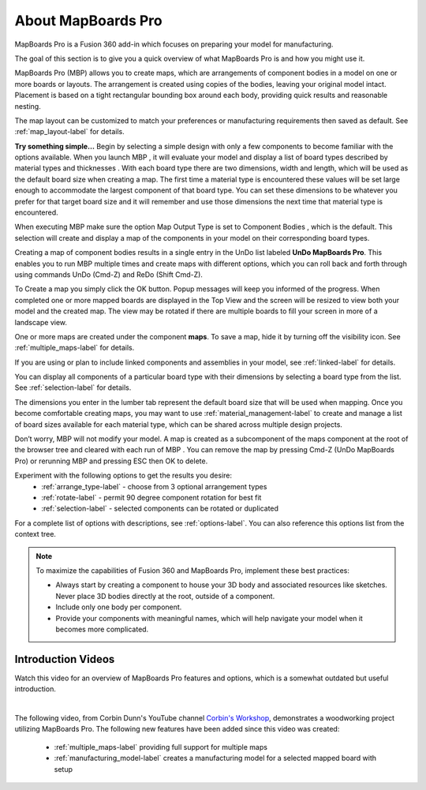 About MapBoards Pro
*******************

MapBoards Pro is a Fusion 360 add-in which focuses on preparing your model for
manufacturing.

The goal of this section is to give you a quick overview of what MapBoards Pro is and how you
might use it.

MapBoards Pro (MBP) allows you to create maps, which are arrangements of component bodies
in a model on one or more boards or layouts. The arrangement is created using copies of the
bodies, leaving your original model intact. Placement is based on a tight rectangular bounding
box around each body, providing quick results and reasonable nesting.

The map layout can be customized to match your preferences or manufacturing requirements
then saved as default. See :ref:`map_layout-label` for details.

**Try something simple…** Begin by selecting a simple design with only a few components to
become familiar with the options available. When you launch MBP , it will evaluate your model
and display a list of board types described by material types and thicknesses . With each board
type there are two dimensions, width and length, which will be used as the default board size
when creating a map. The first time a material type is encountered these values will be set large
enough to accommodate the largest component of that board type. You can set these
dimensions to be whatever you prefer for that target board size and it will remember and use
those dimensions the next time that material type is encountered.

When executing MBP make sure the option Map Output Type is set to Component Bodies ,
which is the default. This selection will create and display a map of the components in your
model on their corresponding board types.

Creating a map of component bodies results in a single entry in the UnDo list labeled 
**UnDo MapBoards Pro**. This enables you to run MBP multiple times and create maps with different
options, which you can roll back and forth through using commands UnDo (Cmd-Z) and ReDo
(Shift Cmd-Z).

To Create a map you simply click the OK button. Popup messages will keep you informed of the
progress. When completed one or more mapped boards are displayed in the Top View and the
screen will be resized to view both your model and the created map. The view may be rotated
if there are multiple boards to fill your screen in more of a landscape view.

One or more maps are created under the component **maps**. To save a map, hide it by turning off
the visibility icon. See :ref:`multiple_maps-label` for details.

If you are using or plan to include linked components and assemblies in your model, see 
:ref:`linked-label` for details.

You can display all components of a particular board type with their dimensions by selecting a
board type from the list. See :ref:`selection-label` for details.

The dimensions you enter in the lumber tab represent the default board size that will be used
when mapping. Once you become comfortable creating maps, you may want to use 
:ref:`material_management-label` to create and manage a list of board sizes available for each 
material type, which can be shared across multiple design projects.

Don’t worry, MBP will not modify your model. A map is created as a subcomponent of the
maps component at the root of the browser tree and cleared with each run of MBP . You can
remove the map by pressing Cmd-Z (UnDo MapBoards Pro) or rerunning MBP and pressing ESC
then OK to delete.

Experiment with the following options to get the results you desire:
  - :ref:`arrange_type-label` - choose from 3 optional arrangement types
  - :ref:`rotate-label` - permit 90 degree component rotation for best fit
  - :ref:`selection-label` - selected components can be rotated or duplicated

For a complete list of options with descriptions, see :ref:`options-label`. You can also 
reference this options list from the context tree.


.. note::
    To maximize the capabilities of Fusion 360 and MapBoards Pro, implement these best practices:

    - Always start by creating a component to house your 3D body and associated
      resources like sketches. Never place 3D bodies directly at the root, outside of
      a component.
    - Include only one body per component.
    - Provide your components with meaningful names, which will help navigate your model
      when it becomes more complicated.


Introduction Videos
===================

Watch this video for an overview of MapBoards Pro features and options, which is a
somewhat outdated but useful introduction.

.. raw:: html

    <iframe width="800" height="650" src="https://www.youtube.com/embed/BmuxxvIU2XA"></iframe>

|

The following video, from Corbin Dunn's YouTube channel
`Corbin's Workshop <https://www.youtube.com/@CorbinDunn>`_, demonstrates a
woodworking project utilizing MapBoards Pro.  The following new features have
been added since this video was created:

  - :ref:`multiple_maps-label` providing full support for multiple maps
  - :ref:`manufacturing_model-label` creates a manufacturing model for a
    selected mapped board with setup

.. raw:: html

    <iframe width="800" height="600" src="https://www.youtube.com/embed/a34LtVAbZdM" frameborder="0" allowfullscreen></iframe>

